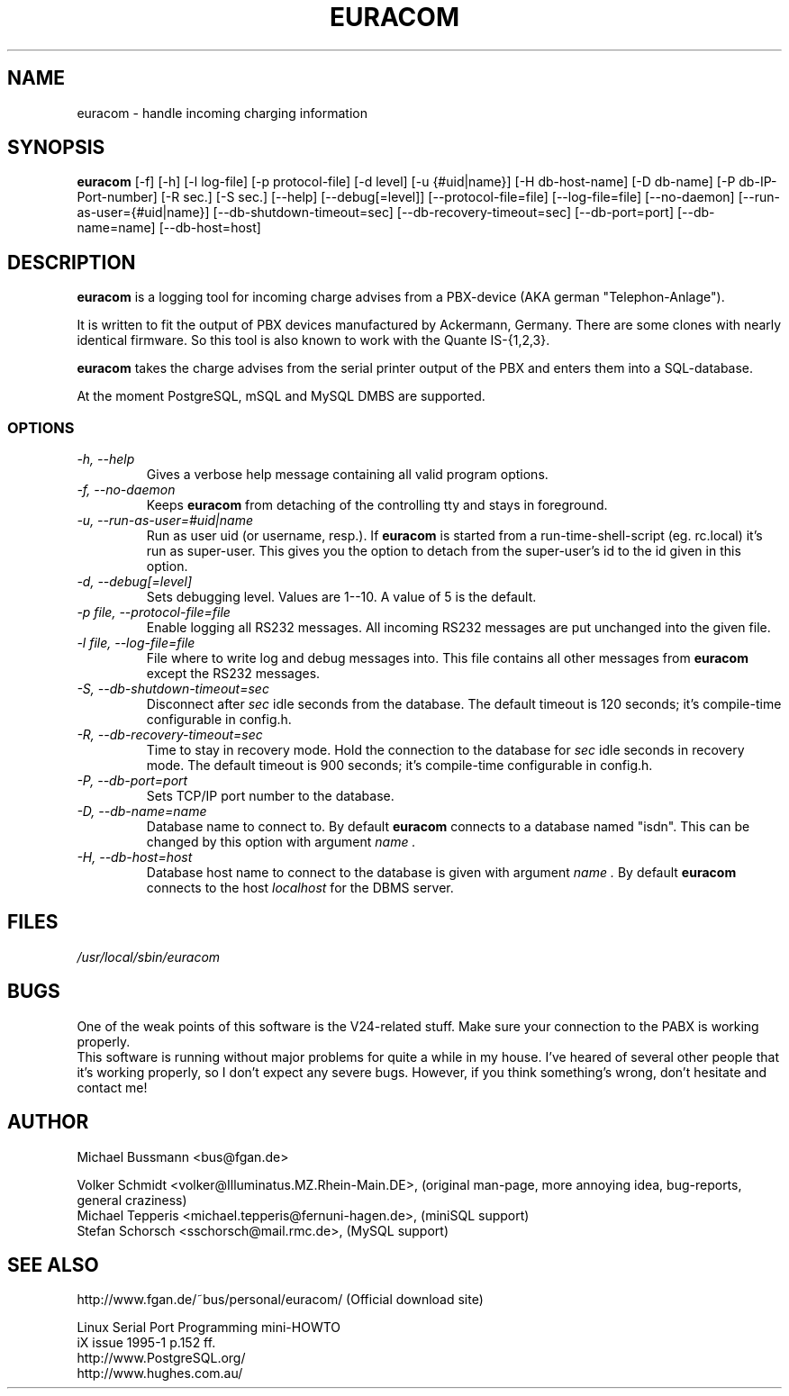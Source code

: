 .\" .TH EURACOM 8 "bus's Telephone Tools" "bus" \" -*- nroff -*-
.TH EURACOM 8 1998-09-08 "MB's Telephone Tools" "GNU"
.SH NAME
euracom \- handle incoming charging information
.SH SYNOPSIS
.B euracom
[\-f] [\-h] [\-l log-file] [\-p protocol-file] [\-d level]
[\-u {#uid|name}] [\-H db-host-name] [\-D db-name] [\-P db-IP-Port-number]
[\-R sec.] [\-S sec.]
[\-\-help] [\-\-debug[=level]] [\-\-protocol-file=file] [\-\-log-file=file]
[\-\-no-daemon] [\-\-run-as-user={#uid|name}]
[\-\-db-shutdown-timeout=sec] [\-\-db-recovery-timeout=sec]
[\-\-db-port=port] [\-\-db-name=name] [\-\-db-host=host]
.SH DESCRIPTION
.B euracom
is a logging tool for incoming charge advises from a
PBX-device (AKA german "Telephon-Anlage").
.PP
It is written to fit the output of PBX devices manufactured by
Ackermann, Germany. There are some clones with nearly identical
firmware. So this tool is also known to work with the
Quante IS-{1,2,3}.
.PP
.B euracom
takes the charge advises from the serial printer output of the
PBX and enters them into a SQL-database.
.PP
At the moment PostgreSQL, mSQL and MySQL DMBS are supported.
.SS OPTIONS
.TP
.I "\-h, \-\-help"
Gives a verbose help message containing all valid program
options.
.TP
.I "\-f, \-\-no-daemon"
Keeps
.B euracom
from detaching of the controlling tty and stays in foreground.
.TP
.I "\-u, \-\-run-as-user=#uid|name"
Run as user uid (or username, resp.). If
.B euracom
is started from a run-time-shell-script (eg. rc.local) it's run
as super-user. This gives you the option to detach from the
super-user's id to the id given in this option.
.TP
.I "\-d, \-\-debug[=level]"
Sets debugging level. Values are 1--10. A value of 5 is the
default.
.TP
.I "\-p file, \-\-protocol-file=file"
Enable logging all RS232 messages. All incoming RS232 messages
are put unchanged into the given file.
.TP
.I "\-l file, \-\-log-file=file"
File where to write log and debug messages into. This file
contains all other messages from
.B euracom
except the RS232 messages.
.TP
.I "\-S, --db-shutdown-timeout=sec"
Disconnect after 
.I sec
idle seconds from the database. The default timeout is 120 seconds; it's compile-time
configurable in config.h.
.TP
.I "-R, --db-recovery-timeout=sec"
Time to stay in recovery mode. Hold the connection to the
database for
.I sec
idle seconds in recovery mode. The default timeout is 900
seconds; it's compile-time configurable in config.h.
.TP
.I "\-P, --db-port=port"
Sets TCP/IP port number to the database.
.TP
.I "\-D, --db-name=name"
Database name to connect to. By default
.B euracom 
connects to a database named "isdn". This can be changed by this option with
argument
.I name .
.TP
.I "\-H, --db-host=host"
Database host name to connect to the database is given with
argument
.I name .
By default
.B euracom
connects to the host
.I localhost
for the DBMS server.
.SH FILES
.I /usr/local/sbin/euracom
.br
.SH BUGS
One of the weak points of this software is the V24-related stuff.
Make sure your connection to the PABX is working properly.
.br
This software is running without major problems for quite a while in my
house.  I've heared of several other people that it's working properly, so
I don't expect any severe bugs.  However, if you think something's wrong,
don't hesitate and contact me!
.SH AUTHOR
Michael Bussmann <bus@fgan.de>
.PP
Volker Schmidt <volker@Illuminatus.MZ.Rhein-Main.DE>, (original
man-page, more annoying idea, bug-reports, general craziness)
.br
Michael Tepperis <michael.tepperis@fernuni-hagen.de>, (miniSQL support)
.br
Stefan Schorsch <sschorsch@mail.rmc.de>, (MySQL support)
.SH "SEE ALSO"
http://www.fgan.de/~bus/personal/euracom/ (Official download site)
.PP
Linux Serial Port Programming mini-HOWTO
.br
iX issue 1995-1 p.152 ff.
.br
http://www.PostgreSQL.org/
.br
http://www.hughes.com.au/
